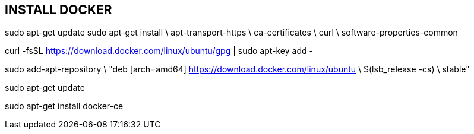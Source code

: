 == INSTALL DOCKER ==

sudo apt-get update
sudo apt-get install \
    apt-transport-https \
    ca-certificates \
    curl \
    software-properties-common

curl -fsSL https://download.docker.com/linux/ubuntu/gpg | sudo apt-key add -

sudo add-apt-repository \
   "deb [arch=amd64] https://download.docker.com/linux/ubuntu \
   $(lsb_release -cs) \
   stable"

sudo apt-get update

sudo apt-get install docker-ce


